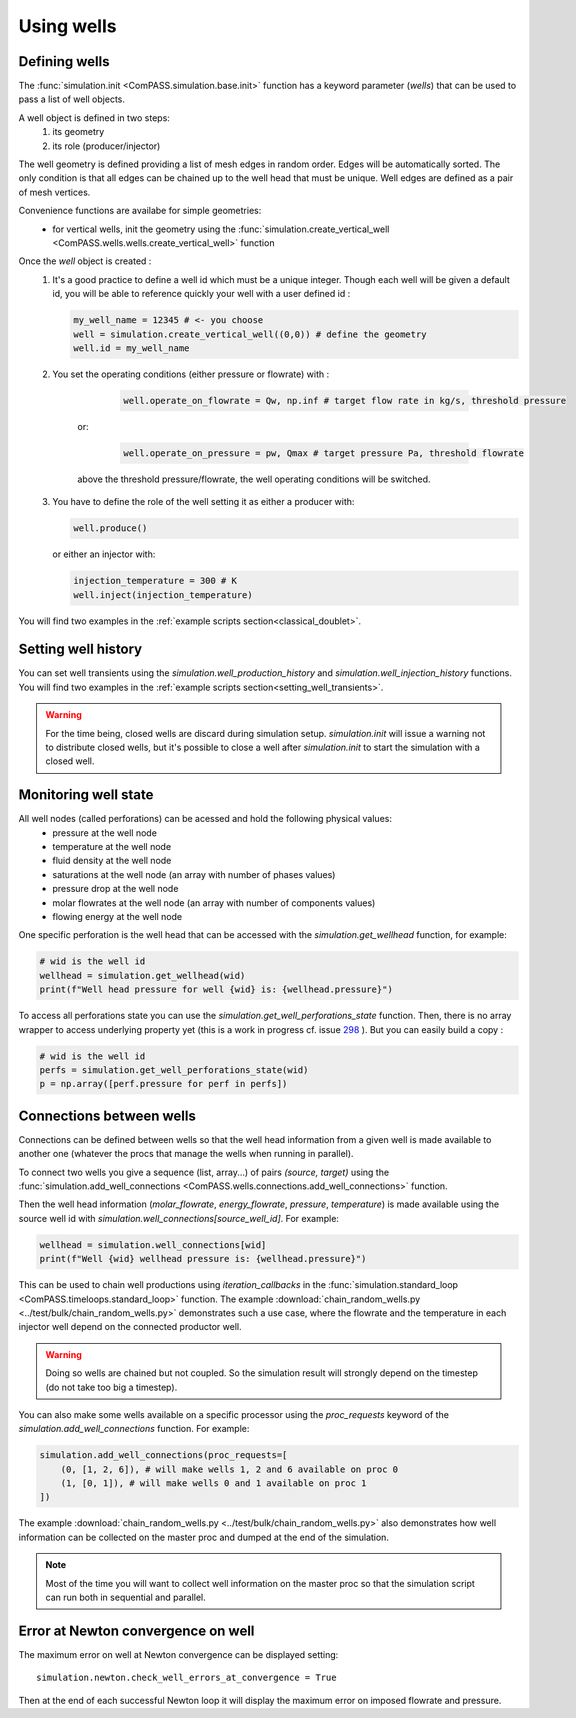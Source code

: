 Using wells
===========

Defining wells
--------------

The :func:`simulation.init <ComPASS.simulation.base.init>` function has a keyword parameter
(*wells*) that can be used to pass a list of well objects.

A well object is defined in two steps:
    1. its geometry
    2. its role (producer/injector)


The well geometry is defined providing a list of mesh edges in random order.
Edges will be automatically sorted. The only condition is that all edges can be
chained up to the well head that must be unique.
Well edges are defined as a pair of mesh vertices.

Convenience functions are availabe for simple geometries:
  - for vertical wells, init the geometry using the
    :func:`simulation.create_vertical_well <ComPASS.wells.wells.create_vertical_well>` function

Once the `well` object is created :
  1. It's a good practice to define a well id which must be a unique integer.
     Though each well will be given a default id, you will be able to reference quickly your well
     with a user defined id :

     .. code-block:: python

        my_well_name = 12345 # <- you choose
        well = simulation.create_vertical_well((0,0)) # define the geometry
        well.id = my_well_name

  2. You set the operating conditions (either pressure or flowrate) with :

       .. code-block:: python

          well.operate_on_flowrate = Qw, np.inf # target flow rate in kg/s, threshold pressure

      or:

       .. code-block:: python

          well.operate_on_pressure = pw, Qmax # target pressure Pa, threshold flowrate

      above the threshold pressure/flowrate, the well operating conditions will be switched.

  3. You have to define the role of the well setting it as either a producer with:

     .. code-block:: python

        well.produce()

     or either an injector with:

     .. code-block:: python

        injection_temperature = 300 # K
        well.inject(injection_temperature)


You will find two examples in the :ref:`example scripts section<classical_doublet>`.


Setting well history
--------------------

You can set well transients using the
`simulation.well_production_history` and `simulation.well_injection_history`
functions. You will find two examples in the :ref:`example scripts section<setting_well_transients>`.

.. warning::
    For the time being, closed wells are discard during simulation setup.
    `simulation.init` will issue a warning not to distribute closed wells,
    but it's possible to close a well after `simulation.init` to start the simulation
    with a closed well.


Monitoring well state
---------------------

All well nodes (called perforations) can be acessed and hold the following physical values:
  - pressure at the well node
  - temperature at the well node
  - fluid density at the well node
  - saturations at the well node (an array with number of phases values)
  - pressure drop at the well node
  - molar flowrates at the well node (an array with number of components values)
  - flowing energy at the well node

One specific perforation is the well head that can be accessed with
the `simulation.get_wellhead` function, for example:

.. code:: python

    # wid is the well id
    wellhead = simulation.get_wellhead(wid)
    print(f"Well head pressure for well {wid} is: {wellhead.pressure}")

To access all perforations state you can use
the `simulation.get_well_perforations_state` function.
Then, there is no array wrapper to access underlying
property yet (this is a work in progress cf. issue
`298 <https://gitlab.inria.fr/charms/ComPASS/-/issues/298>`_
). But you can easily build a copy :

.. code:: python

    # wid is the well id
    perfs = simulation.get_well_perforations_state(wid)
    p = np.array([perf.pressure for perf in perfs])


Connections between wells
-------------------------

Connections can be defined between wells so that the well head information
from a given well is made available to another one (whatever the procs that manage the wells
when running in parallel).

To connect two wells you give a sequence (list, array...) of pairs `(source, target)`
using the
:func:`simulation.add_well_connections <ComPASS.wells.connections.add_well_connections>` function.

Then the well head information (`molar_flowrate`, `energy_flowrate`, `pressure`, `temperature`)
is made available using the source well id with `simulation.well_connections[source_well_id]`.
For example:

.. code:: python

    wellhead = simulation.well_connections[wid]
    print(f"Well {wid} wellhead pressure is: {wellhead.pressure}")

This can be used to chain well productions using *iteration_callbacks*
in the :func:`simulation.standard_loop <ComPASS.timeloops.standard_loop>` function.
The example :download:`chain_random_wells.py <../test/bulk/chain_random_wells.py>` demonstrates
such a use case, where the flowrate and the temperature in each injector well depend on the
connected productor well.

.. warning::
    Doing so wells are chained but not coupled. So the simulation result will strongly depend
    on the timestep (do not take too big a timestep).

You can also make some wells available on a specific processor using the `proc_requests`
keyword of the `simulation.add_well_connections` function. For example:

.. code:: python

    simulation.add_well_connections(proc_requests=[
        (0, [1, 2, 6]), # will make wells 1, 2 and 6 available on proc 0
        (1, [0, 1]), # will make wells 0 and 1 available on proc 1
    ])

The example :download:`chain_random_wells.py <../test/bulk/chain_random_wells.py>` also demonstrates
how well information can be collected on the master proc and dumped at the end of the simulation.

.. note::
    Most of the time you will want to collect well information on the master proc so that
    the simulation script can run both in sequential and parallel.


Error at Newton convergence on well
-----------------------------------

The maximum error on well at Newton convergence can be displayed setting:
::

    simulation.newton.check_well_errors_at_convergence = True

Then at the end of each successful Newton loop it will display the maximum error on
imposed flowrate and pressure.
